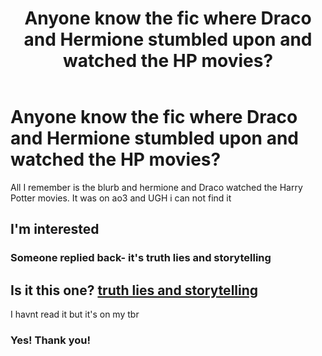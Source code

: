 #+TITLE: Anyone know the fic where Draco and Hermione stumbled upon and watched the HP movies?

* Anyone know the fic where Draco and Hermione stumbled upon and watched the HP movies?
:PROPERTIES:
:Author: rad-jazz-21
:Score: 0
:DateUnix: 1619558783.0
:DateShort: 2021-Apr-28
:FlairText: What's That Fic?
:END:
All I remember is the blurb and hermione and Draco watched the Harry Potter movies. It was on ao3 and UGH i can not find it


** I'm interested
:PROPERTIES:
:Author: PotatoBro42069
:Score: 0
:DateUnix: 1619560941.0
:DateShort: 2021-Apr-28
:END:

*** Someone replied back- it's truth lies and storytelling
:PROPERTIES:
:Author: rad-jazz-21
:Score: 0
:DateUnix: 1619563174.0
:DateShort: 2021-Apr-28
:END:


** Is it this one? [[https://archiveofourown.org/works/22166794/chapters/52916812][truth lies and storytelling]]

I havnt read it but it's on my tbr
:PROPERTIES:
:Author: canttouchthis87
:Score: 0
:DateUnix: 1619562244.0
:DateShort: 2021-Apr-28
:END:

*** Yes! Thank you!
:PROPERTIES:
:Author: rad-jazz-21
:Score: 0
:DateUnix: 1619563153.0
:DateShort: 2021-Apr-28
:END:
